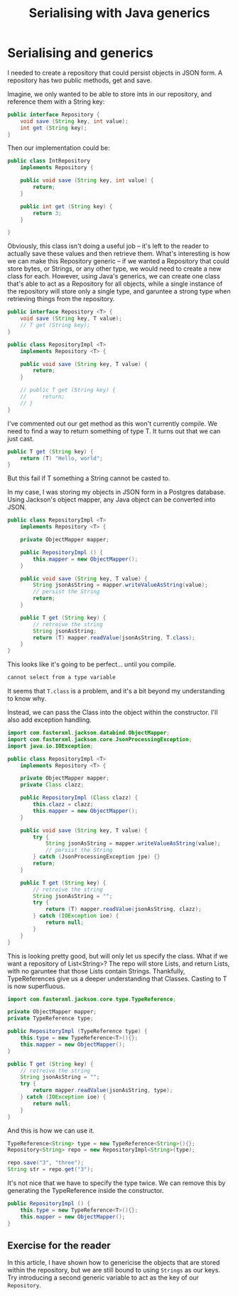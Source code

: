 #+TITLE: Serialising with Java generics
#+ID: serialising
* Serialising and generics
I needed to create a repository that could persist objects in JSON form.
A repository has two public methods, get and save.

Imagine, we only wanted to be able to store ints in our repository, and reference them with a String key:
#+BEGIN_SRC java
public interface Repository {
    void save (String key, int value);
    int get (String key);
}
#+END_SRC

Then our implementation could be:
#+BEGIN_SRC java
public class IntRepository
    implements Repository {
    
    public void save (String key, int value) {
        return;
    }

    public int get (String key) {
        return 3;
    }

}
#+END_SRC

Obviously, this class isn't doing a useful job -- it's left to the reader to actually save these values and then retrieve them.
What's interesting is how we can make this Repository generic -- if we wanted a Repository that could store bytes, or Strings, or any other type, we would need to create a new class for each.
However, using Java's generics, we can create one class that's able to act as a Repository for all objects, while a single instance of the repository will store only a single type, and garuntee a strong type when retrieving things from the repository.
#+BEGIN_SRC java
public interface Repository <T> {
    void save (String key, T value);
    // T get (String key);
}

public class RepositoryImpl <T>
    implements Repository <T> {

    public void save (String key, T value) {
        return;
    }

    // public T get (String key) {
    //     return;
    // }
}
#+END_SRC

I've commented out our get method as this won't currently compile. We need to find a way to return something of type T.
It turns out that we can just cast.
#+BEGIN_SRC java
public T get (String key) {
    return (T) "Hello, world";
}
#+END_SRC
But this fail if T something a String cannot be casted to.

In my case, I was storing my objects in JSON form in a Postgres database.
Using Jackson's object mapper, any Java object can be converted into JSON.

#+BEGIN_SRC java
public class RepositoryImpl <T>
    implements Repository <T> {

    private ObjectMapper mapper;

    public RepositoryImpl () {
        this.mapper = new ObjectMapper();
    }

    public void save (String key, T value) {
        String jsonAsString = mapper.writeValueAsString(value);
        // persist the String
        return;
    }

    public T get (String key) {
        // retreive the string
        String jsonAsString;
        return (T) mapper.readValue(jsonAsString, T.class);
    }
}
#+END_SRC

This looks like it's going to be perfect... until you compile.

#+BEGIN_SRC sh
cannot select from a type variable
#+END_SRC

It seems that =T.class= is a problem, and it's a bit beyond my understanding to know why.

Instead, we can pass the Class into the object within the constructor. I'll also add exception handling.
#+BEGIN_SRC java
import com.fasterxml.jackson.databind.ObjectMapper;
import com.fasterxml.jackson.core.JsonProcessingException;
import java.io.IOException;

public class RepositoryImpl <T>
    implements Repository <T> {

    private ObjectMapper mapper;
    private Class clazz;

    public RepositoryImpl (Class clazz) {
        this.clazz = clazz;
        this.mapper = new ObjectMapper();
    }

    public void save (String key, T value) {
        try {
            String jsonAsString = mapper.writeValueAsString(value);
            // persist the String
        } catch (JsonProcessingException jpe) {}
        return;
    }

    public T get (String key) {
        // retreive the string
        String jsonAsString = "";
        try {
            return (T) mapper.readValue(jsonAsString, clazz);
        } catch (IOException ioe) {
            return null;
        }
    }
}
#+END_SRC

This is looking pretty good, but will only let us specify the class.
What if we want a repository of List<String>? The repo will store Lists, and return Lists, with no garuntee that those Lists contain Strings.
Thankfully, TypeReferences give us a deeper understanding that Classes. Casting to T is now superfluous.

#+BEGIN_SRC java
import com.fasterxml.jackson.core.type.TypeReference;
#+END_SRC

#+BEGIN_SRC java
private ObjectMapper mapper;
private TypeReference type;

public RepositoryImpl (TypeReference type) {
    this.type = new TypeReference<T>(){};
    this.mapper = new ObjectMapper();
}

public T get (String key) {
    // retreive the string
    String jsonAsString = "";
    try {
        return mapper.readValue(jsonAsString, type);
    } catch (IOException ioe) {
        return null;
    }
}
#+END_SRC

And this is how we can use it.
#+BEGIN_SRC java
TypeReference<String> type = new TypeReference<String>(){};
Repository<String> repo = new RepositoryImpl<String>(type);

repo.save("3", "three");
String str = repo.get("3");
#+END_SRC

It's not nice that we have to specify the type twice. We can remove this by generating the TypeReference inside the constructor.
#+BEGIN_SRC java
public RepositoryImpl () {
    this.type = new TypeReference<T>(){};
    this.mapper = new ObjectMapper();
}
#+END_SRC

** Exercise for the reader
In this article, I have shown how to genericise the objects that are stored within the repository, but we are still bound to using =Strings= as our keys. Try introducing a second generic variable to act as the key of our =Repository=.
